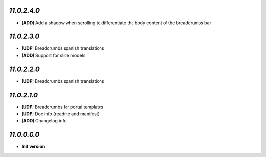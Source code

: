 `11.0.2.4.0`
------------
- **[ADD]** Add a shadow when scrolling to differentiate the body content of the breadcrumbs bar

`11.0.2.3.0`
------------
- **[UDP]** Breadcrumbs spanish translations
- **[ADD]** Support for slide models

`11.0.2.2.0`
------------
- **[UDP]** Breadcrumbs spanish translations

`11.0.2.1.0`
------------
- **[UDP]** Breadcrumbs for portal templates
- **[UDP]** Doc info (readme and manifest)
- **[ADD]** Changelog info

`11.0.0.0.0`
------------
- **Init version**
